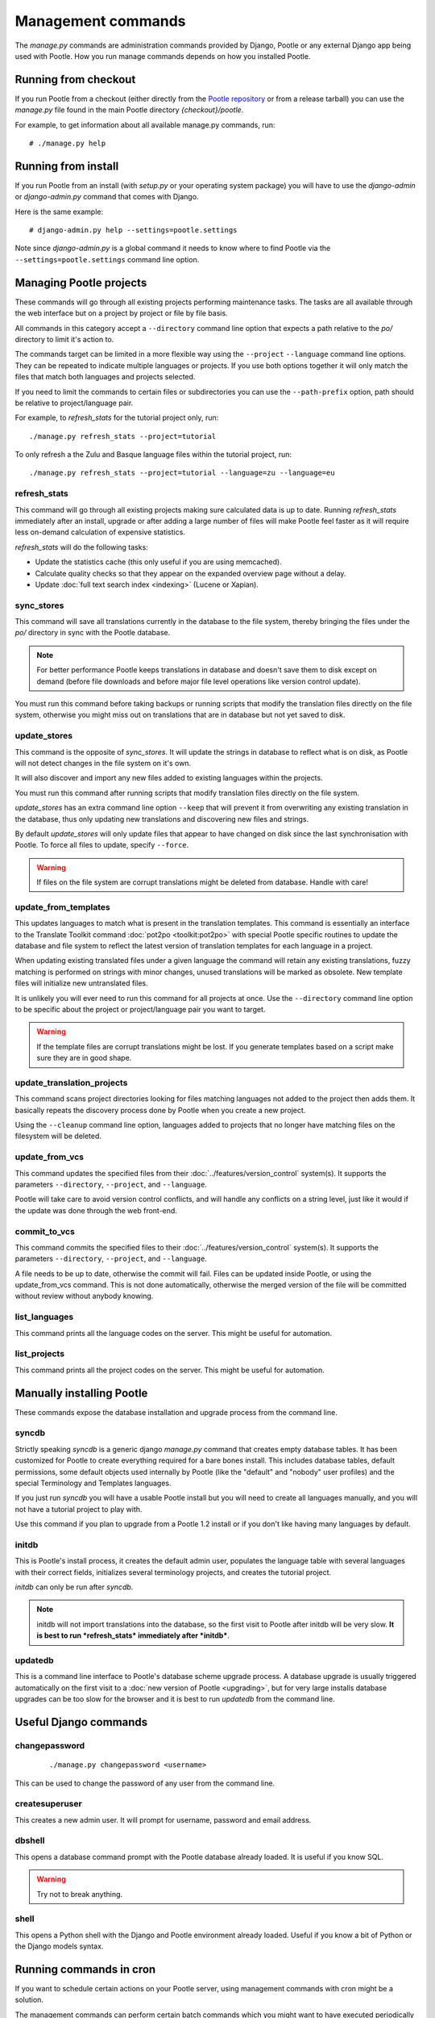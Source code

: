 .. _commands:

Management commands
===================

The *manage.py* commands are administration commands provided by Django,
Pootle or any external Django app being used with Pootle. How you run manage
commands depends on how you installed Pootle.


.. _commands#running_from_checkout:

Running from checkout
---------------------

If you run Pootle from a checkout (either directly from the
`Pootle repository <https://github.com/translate/pootle>`_ or from a
release tarball) you can use the *manage.py* file found in the main Pootle
directory *{checkout}/pootle*.

For example, to get information about all available manage.py commands, run::

    # ./manage.py help


.. _commands#running_from_install:

Running from install
--------------------

If you run Pootle from an install (with *setup.py* or your operating system
package) you will have to use the `django-admin` or `django-admin.py`
command that comes with Django.

Here is the same example::

    # django-admin.py help --settings=pootle.settings

Note since `django-admin.py` is a global command it needs to know where to
find Pootle via the ``--settings=pootle.settings`` command line option.


.. _commands#managing_pootle_projects:

Managing Pootle projects
------------------------

These commands will go through all existing projects performing maintenance
tasks. The tasks are all available through the web interface but on a project
by project or file by file basis.

All commands in this category accept a ``--directory`` command line option that
expects a path relative to the *po/* directory to limit it's action to.

.. versionchanged:: 2.1.2

The commands target can be limited in a more flexible way using the ``--project``
``--language`` command line options. They can be repeated to indicate multiple
languages or projects. If you use both options together it will only match the
files that match both languages and projects selected.

If you need to limit the commands to certain files or subdirectories you can
use the ``--path-prefix`` option, path should be relative to project/language
pair.

For example, to *refresh_stats* for the tutorial project only, run::

    ./manage.py refresh_stats --project=tutorial

To only refresh a the Zulu and Basque language files within the tutorial
project, run::

    ./manage.py refresh_stats --project=tutorial --language=zu --language=eu


.. _commands#refresh_stats:

refresh_stats
^^^^^^^^^^^^^

This command will go through all existing projects making sure calculated data
is up to date. Running *refresh_stats* immediately after an install, upgrade
or after adding a large number of files will make Pootle feel faster as it will
require less on-demand calculation of expensive statistics.

*refresh_stats* will do the following tasks:

- Update the statistics cache (this only useful if you are using memcached).

- Calculate quality checks so that they appear on the expanded overview page
  without a delay.

- Update :doc:`full text search index <indexing>` (Lucene or Xapian).


.. _commands#sync_stores:

sync_stores
^^^^^^^^^^^

This command will save all translations currently in the database to the file
system, thereby bringing the files under the *po/* directory in sync with the
Pootle database.

.. note:: For better performance Pootle keeps translations in database and
   doesn't save them to disk except on demand (before file downloads and
   before major file level operations like version control update).

You must run this command before taking backups or running scripts that modify
the translation files directly on the file system, otherwise you might miss out
on translations that are in database but not yet saved to disk.


.. _commands#update_stores:

update_stores
^^^^^^^^^^^^^

This command is the opposite of *sync_stores*. It will update the strings in
database to reflect what is on disk, as Pootle will not detect changes in the
file system on it's own.

It will also discover and import any new files added to existing languages
within the projects.

You must run this command after running scripts that modify translation files
directly on the file system.

*update_stores* has an extra command line option ``--keep`` that will prevent
it from overwriting any existing translation in the database, thus only
updating new translations and discovering new files and strings.

By default *update_stores* will only update files that appear to have changed
on disk since the last synchronisation with Pootle. To force all files to
update, specify ``--force``.

.. warning:: If files on the file system are corrupt translations might be
   deleted from database. Handle with care!


.. _commands#update_from_templates:

update_from_templates
^^^^^^^^^^^^^^^^^^^^^

This updates languages to match what is present in the translation templates.
This command is essentially an interface to the
Translate Toolkit command :doc:`pot2po <toolkit:pot2po>` with special Pootle
specific routines to update the database and file system to reflect the
latest version of translation templates for each language in a project.

When updating existing translated files under a given language the command
will retain any existing translations, fuzzy matching is performed on strings
with minor changes, unused translations will be marked as obsolete. New
template files will initialize new untranslated files.

It is unlikely you will ever need to run this command for all projects at once.
Use the ``--directory`` command line option to be specific about the project or
project/language pair you want to target.

.. warning:: If the template files are corrupt translations might be lost.
   If you generate templates based on a script make sure they are in good
   shape.


.. _commands#update_translation_projects:

update_translation_projects
^^^^^^^^^^^^^^^^^^^^^^^^^^^

This command scans project directories looking for files matching languages not
added to the project then adds them. It basically repeats the discovery process
done by Pootle when you create a new project.

Using the ``--cleanup`` command line option, languages added to projects that
no longer have matching files on the filesystem will be deleted.


.. _commands#update_from_vcs:

update_from_vcs
^^^^^^^^^^^^^^^

.. versionadded:: 2.2

This command updates the specified files from their
:doc:`../features/version_control` system(s). It supports the parameters
``--directory``, ``--project``, and ``--language``.

Pootle will take care to avoid version control conflicts, and will handle any
conflicts on a string level, just like it would if the update was done through
the web front-end.


.. _commands#commit_to_vcs:

commit_to_vcs
^^^^^^^^^^^^^

.. versionadded:: 2.2

This command commits the specified files to their
:doc:`../features/version_control` system(s). It supports the parameters
``--directory``, ``--project``, and ``--language``.

A file needs to be up to date, otherwise the commit will fail. Files can be
updated inside Pootle, or using the update_from_vcs command. This is not done
automatically, otherwise the merged version of the file will be committed
without review without anybody knowing.


.. _commands#list_languages:

list_languages
^^^^^^^^^^^^^^

.. versionadded:: 2.2

This command prints all the language codes on the server. This might be useful
for automation.


.. _commands#list_projects:

list_projects
^^^^^^^^^^^^^

.. versionadded:: 2.2

This command prints all the project codes on the server. This might be useful
for automation.


.. _commands#manually_installing_pootle:

Manually installing Pootle
--------------------------

These commands expose the database installation and upgrade process from the
command line.


.. _commands#syncdb:

syncdb
^^^^^^

Strictly speaking *syncdb* is a generic django *manage.py* command that creates
empty database tables. It has been customized for Pootle to create everything
required for a bare bones install. This includes database tables, default
permissions, some default objects used internally by Pootle (like the "default"
and "nobody" user profiles) and the special Terminology and Templates
languages.

If you just run *syncdb* you will have a usable Pootle install but you will
need to create all languages manually, and you will not have a tutorial project
to play with.

Use this command if you plan to upgrade from a Pootle 1.2 install or if you
don't like having many languages by default.


.. _commands#initdb:

initdb
^^^^^^

This is Pootle's install process, it creates the default admin user, populates
the language table with several languages with their correct fields,
initializes several terminology projects, and creates the tutorial project.

*initdb* can only be run after *syncdb*.

.. note:: initdb will not import translations into the database, so the first
   visit to Pootle after initdb will be very slow. **It is best to run
   *refresh_stats* immediately after *initdb***.


.. _commands#updatedb:

updatedb
^^^^^^^^

This is a command line interface to Pootle's database scheme upgrade process.
A database upgrade is usually triggered automatically on the first visit to a
:doc:`new version of Pootle <upgrading>`, but for very large installs database
upgrades can be too slow for the browser and it is best to run *updatedb*
from the command line.


.. _commands#useful_django_commands:

Useful Django commands
----------------------


.. _commands#changepassword:

changepassword
^^^^^^^^^^^^^^

 ::

    ./manage.py changepassword <username>

This can be used to change the password of any user from the command line.


.. _commands#createsuperuser:

createsuperuser
^^^^^^^^^^^^^^^

This creates a new admin user. It will prompt for username, password and email
address.


.. _commands#dbshell:

dbshell
^^^^^^^

This opens a database command prompt with the Pootle database already loaded.
It is useful if you know SQL.

.. warning:: Try not to break anything.


.. _commands#shell:

shell
^^^^^

This opens a Python shell with the Django and Pootle environment already
loaded. Useful if you know a bit of Python or the Django models syntax.


.. _commands#running_in_cron:

Running commands in cron
------------------------

If you want to schedule certain actions on your Pootle server, using
management commands with cron might be a solution.

The management commands can perform certain batch commands which you might want
to have executed periodically without user intervention.

For the full details on how to configure cron, read your platform documentation
(for example ``man crontab``). Here is an example that runs the *refresh_stats*
command daily at 02:00 AM::

    00 02 * * * www-data /var/www/sites/pootle/manage.py refresh_stats

Test your command with the parameters you want from the command line. Insert it
in the cron table, and ensure that it is executed as the correct user (the same
as your web server) like *www-data*, for example. The user executing the
command is specified in the sixth column. Cron might report errors through
local mail, but it might also be useful to look at the logs in
*/var/log/cron/*, for example.

If you are running Pootle from a virtualenv, or if you set any custom
``PYTHONPATH`` or similar, you might need to run your management command from a
bash script that creates the correct environment for your command to run from.
Call this script then from cron. It shouldn't be necessary to specify the
settings file for Pootle - it should automatically be detected.
